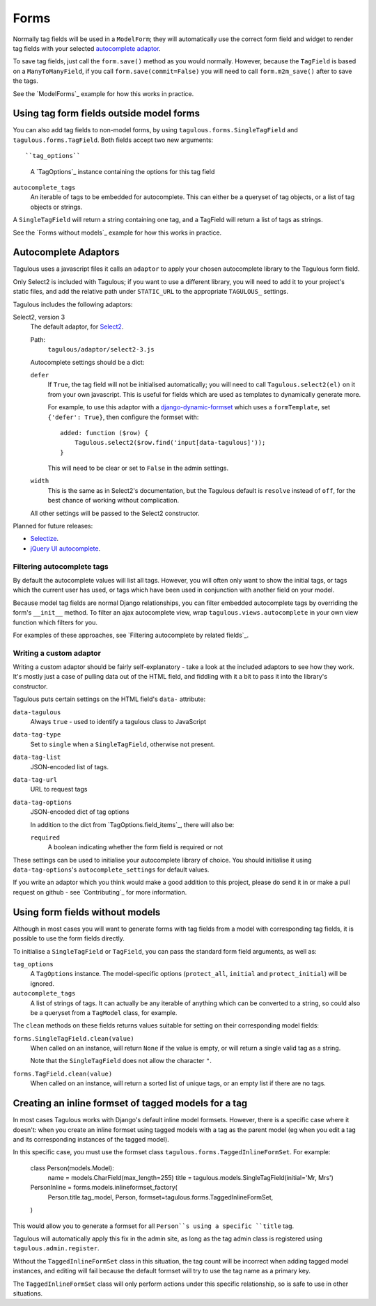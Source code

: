 .. _forms:

Forms
=====

Normally tag fields will be used in a ``ModelForm``; they will automatically
use the correct form field and widget to render tag fields with your
selected `autocomplete adaptor <Autocomplete Adaptors>`_.

To save tag fields, just call the ``form.save()`` method as you would normally.
However, because the ``TagField`` is based on a ``ManyToManyField``, if you
call ``form.save(commit=False)`` you will need to call ``form.m2m_save()``
after to save the tags.

See the `ModelForms`_ example for how this works in practice.


Using tag form fields outside model forms
-----------------------------------------

You can also add tag fields to non-model forms, by using
``tagulous.forms.SingleTagField`` and ``tagulous.forms.TagField``. Both fields
accept two new arguments::

``tag_options``
    A `TagOptions`_ instance containing the options for this tag field

``autocomplete_tags``
    An iterable of tags to be embedded for autocomplete. This can either be
    a queryset of tag objects, or a list of tag objects or strings.

A ``SingleTagField`` will return a string containing one tag, and a TagField
will return a list of tags as strings.

See the `Forms without models`_ example for how this works in practice.


Autocomplete Adaptors
---------------------

Tagulous uses a javascript files it calls an ``adaptor`` to apply your chosen
autocomplete library to the Tagulous form field.

Only Select2 is included with Tagulous; if you want to use a different library,
you will need to add it to your project's static files, and add the relative
path under ``STATIC_URL`` to the appropriate ``TAGULOUS_`` settings.

Tagulous includes the following adaptors:

Select2, version 3
    The default adaptor, for `Select2 <https://select2.github.io/>`_.
    
    Path:
        ``tagulous/adaptor/select2-3.js``

    Autocomplete settings should be a dict:
    
    ``defer``
        If ``True``, the tag field will not be initialised automatically; you
        will need to call ``Tagulous.select2(el)`` on it from your own
        javascript. This is useful for fields which are used as templates to
        dynamically generate more.
        
        For example, to use this adaptor with a
        `django-dynamic-formset <https://github.com/elo80ka/django-dynamic-formset>`_
        which uses a ``formTemplate``, set ``{'defer': True}``, then configure
        the formset with::
        
            added: function ($row) {
                Tagulous.select2($row.find('input[data-tagulous]'));
            }
        
        This will need to be clear or set to ``False`` in the admin settings.
    
    ``width``
        This is the same as in Select2's documentation, but the Tagulous
        default is ``resolve`` instead of ``off``, for the best chance of
        working without complication.
    
    All other settings will be passed to the Select2 constructor.
    
Planned for future releases:

* `Selectize <http://brianreavis.github.io/selectize.js/>`_.
* `jQuery UI autocomplete <https://jqueryui.com/autocomplete/>`_.


Filtering autocomplete tags
~~~~~~~~~~~~~~~~~~~~~~~~~~~

By default the autocomplete values will list all tags. However, you will often
only want to show the initial tags, or tags which the current user has used,
or tags which have been used in conjunction with another field on your model.

Because model tag fields are normal Django relationships, you can filter
embedded autocomplete tags by overriding the form's ``__init__`` method. To
filter an ajax autocomplete view, wrap ``tagulous.views.autocomplete`` in your
own view function which filters for you.

For examples of these approaches, see
`Filtering autocomplete by related fields`_.


Writing a custom adaptor
~~~~~~~~~~~~~~~~~~~~~~~~

Writing a custom adaptor should be fairly self-explanatory - take a look at the
included adaptors to see how they work. It's mostly just a case of pulling data
out of the HTML field, and fiddling with it a bit to pass it into the library's
constructor.

Tagulous puts certain settings on the HTML field's ``data-`` attribute:

``data-tagulous``
    Always ``true`` - used to identify a tagulous class to JavaScript

``data-tag-type``
    Set to ``single`` when a ``SingleTagField``, otherwise not present.

``data-tag-list``
    JSON-encoded list of tags.

``data-tag-url``
    URL to request tags

``data-tag-options``
    JSON-encoded dict of tag options
    
    In addition to the dict from `TagOptions.field_items`_, there will also be:
    
    ``required``
        A boolean indicating whether the form field is required or not

These settings can be used to initialise your autocomplete library of choice.
You should initialise it using ``data-tag-options``'s ``autocomplete_settings``
for default values.

If you write an adaptor which you think would make a good addition to this
project, please do send it in or make a pull request on github - see
`Contributing`_ for more information.



Using form fields without models
--------------------------------

Although in most cases you will want to generate forms with tag fields from a
model with corresponding tag fields, it is possible to use the form fields
directly.

To initialise a ``SingleTagField`` or ``TagField``, you can pass the standard
form field arguments, as well as:

``tag_options``
    A ``TagOptions`` instance. The model-specific options (``protect_all``,
    ``initial`` and ``protect_initial``) will be ignored.

``autocomplete_tags``
    A list of strings of tags. It can actually be any iterable of anything
    which can be converted to a string, so could also be a queryset from a
    ``TagModel`` class, for example.


The ``clean`` methods on these fields returns values suitable for setting on
their corresponding model fields:

``forms.SingleTagField.clean(value)``
    When called on an instance, will return ``None`` if the value is empty,
    or will return a single valid tag as a string.
    
    Note that the ``SingleTagField`` does not allow the character ``"``.

``forms.TagField.clean(value)``
    When called on an instance, will return a sorted list of unique tags, or an
    empty list if there are no tags.


Creating an inline formset of tagged models for a tag
-----------------------------------------------------

In most cases Tagulous works with Django's default inline model formsets.
However, there is a specific case where it doesn't: when you create an inline
formset using tagged models with a tag as the parent model (eg when you edit
a tag and its corresponding instances of the tagged model).

In this specific case, you must use the formset class
``tagulous.forms.TaggedInlineFormSet``. For example:

    class Person(models.Model):
        name = models.CharField(max_length=255)
        title = tagulous.models.SingleTagField(initial='Mr, Mrs')

    PersonInline = forms.models.inlineformset_factory(
        Person.title.tag_model,
        Person,
        formset=tagulous.forms.TaggedInlineFormSet,
    )

This would allow you to generate a formset for all ``Person``s using a specific
``title`` tag.

Tagulous will automatically apply this fix in the admin site, as long as the
tag admin class is registered using ``tagulous.admin.register``.

Without the ``TaggedInlineFormSet`` class in this situation, the tag count will
be incorrect when adding tagged model instances, and editing will fail because
the default formset will try to use the tag name as a primary key.

The ``TaggedInlineFormSet`` class will only perform actions under this specific
relationship, so is safe to use in other situations.

